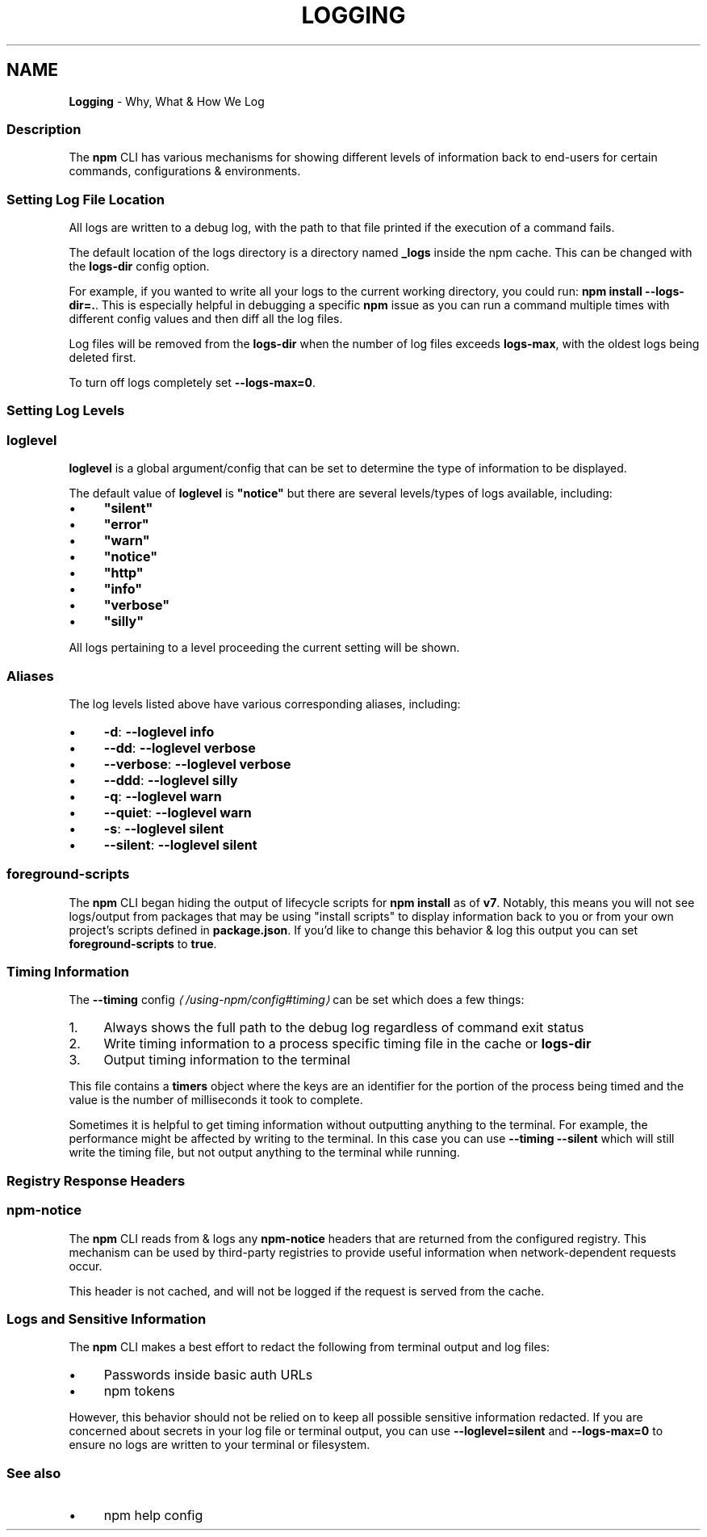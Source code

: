 .TH "LOGGING" "7" "January 2024" "" ""
.SH "NAME"
\fBLogging\fR - Why, What & How We Log
.SS "Description"
.P
The \fBnpm\fR CLI has various mechanisms for showing different levels of information back to end-users for certain commands, configurations & environments.
.SS "Setting Log File Location"
.P
All logs are written to a debug log, with the path to that file printed if the execution of a command fails.
.P
The default location of the logs directory is a directory named \fB_logs\fR inside the npm cache. This can be changed with the \fBlogs-dir\fR config option.
.P
For example, if you wanted to write all your logs to the current working directory, you could run: \fBnpm install --logs-dir=.\fR. This is especially helpful in debugging a specific \fBnpm\fR issue as you can run a command multiple times with different config values and then diff all the log files.
.P
Log files will be removed from the \fBlogs-dir\fR when the number of log files exceeds \fBlogs-max\fR, with the oldest logs being deleted first.
.P
To turn off logs completely set \fB--logs-max=0\fR.
.SS "Setting Log Levels"
.SS "\fBloglevel\fR"
.P
\fBloglevel\fR is a global argument/config that can be set to determine the type of information to be displayed.
.P
The default value of \fBloglevel\fR is \fB"notice"\fR but there are several levels/types of logs available, including:
.RS 0
.IP \(bu 4
\fB"silent"\fR
.IP \(bu 4
\fB"error"\fR
.IP \(bu 4
\fB"warn"\fR
.IP \(bu 4
\fB"notice"\fR
.IP \(bu 4
\fB"http"\fR
.IP \(bu 4
\fB"info"\fR
.IP \(bu 4
\fB"verbose"\fR
.IP \(bu 4
\fB"silly"\fR
.RE 0

.P
All logs pertaining to a level proceeding the current setting will be shown.
.SS "Aliases"
.P
The log levels listed above have various corresponding aliases, including:
.RS 0
.IP \(bu 4
\fB-d\fR: \fB--loglevel info\fR
.IP \(bu 4
\fB--dd\fR: \fB--loglevel verbose\fR
.IP \(bu 4
\fB--verbose\fR: \fB--loglevel verbose\fR
.IP \(bu 4
\fB--ddd\fR: \fB--loglevel silly\fR
.IP \(bu 4
\fB-q\fR: \fB--loglevel warn\fR
.IP \(bu 4
\fB--quiet\fR: \fB--loglevel warn\fR
.IP \(bu 4
\fB-s\fR: \fB--loglevel silent\fR
.IP \(bu 4
\fB--silent\fR: \fB--loglevel silent\fR
.RE 0

.SS "\fBforeground-scripts\fR"
.P
The \fBnpm\fR CLI began hiding the output of lifecycle scripts for \fBnpm install\fR as of \fBv7\fR. Notably, this means you will not see logs/output from packages that may be using "install scripts" to display information back to you or from your own project's scripts defined in \fBpackage.json\fR. If you'd like to change this behavior & log this output you can set \fBforeground-scripts\fR to \fBtrue\fR.
.SS "Timing Information"
.P
The \fB\fB--timing\fR config\fR \fI\(la/using-npm/config#timing\(ra\fR can be set which does a few things:
.RS 0
.IP 1. 4
Always shows the full path to the debug log regardless of command exit status
.IP 2. 4
Write timing information to a process specific timing file in the cache or \fBlogs-dir\fR
.IP 3. 4
Output timing information to the terminal
.RE 0

.P
This file contains a \fBtimers\fR object where the keys are an identifier for the portion of the process being timed and the value is the number of milliseconds it took to complete.
.P
Sometimes it is helpful to get timing information without outputting anything to the terminal. For example, the performance might be affected by writing to the terminal. In this case you can use \fB--timing --silent\fR which will still write the timing file, but not output anything to the terminal while running.
.SS "Registry Response Headers"
.SS "\fBnpm-notice\fR"
.P
The \fBnpm\fR CLI reads from & logs any \fBnpm-notice\fR headers that are returned from the configured registry. This mechanism can be used by third-party registries to provide useful information when network-dependent requests occur.
.P
This header is not cached, and will not be logged if the request is served from the cache.
.SS "Logs and Sensitive Information"
.P
The \fBnpm\fR CLI makes a best effort to redact the following from terminal output and log files:
.RS 0
.IP \(bu 4
Passwords inside basic auth URLs
.IP \(bu 4
npm tokens
.RE 0

.P
However, this behavior should not be relied on to keep all possible sensitive information redacted. If you are concerned about secrets in your log file or terminal output, you can use \fB--loglevel=silent\fR and \fB--logs-max=0\fR to ensure no logs are written to your terminal or filesystem.
.SS "See also"
.RS 0
.IP \(bu 4
npm help config
.RE 0

